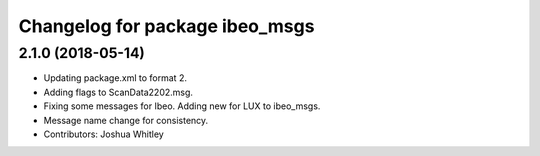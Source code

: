 ^^^^^^^^^^^^^^^^^^^^^^^^^^^^^^^
Changelog for package ibeo_msgs
^^^^^^^^^^^^^^^^^^^^^^^^^^^^^^^

2.1.0 (2018-05-14)
------------------
* Updating package.xml to format 2.
* Adding flags to ScanData2202.msg.
* Fixing some messages for Ibeo. Adding new for LUX to ibeo_msgs.
* Message name change for consistency.
* Contributors: Joshua Whitley
